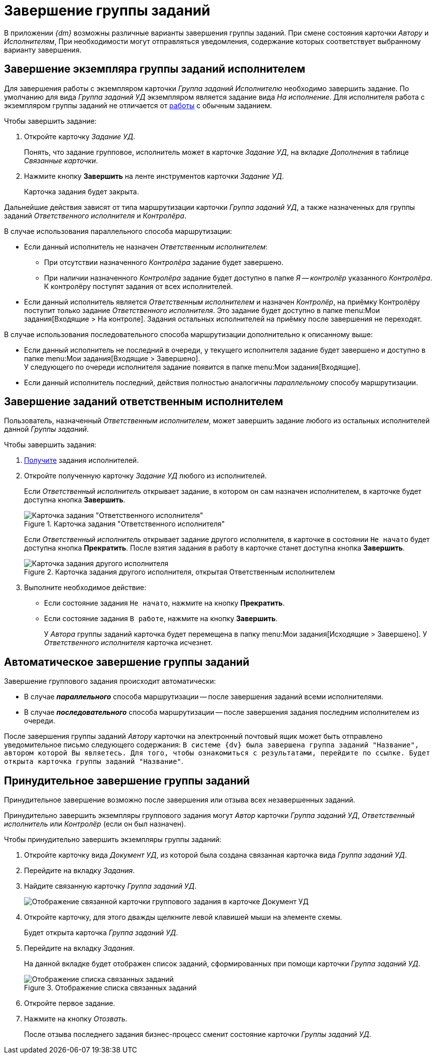 = Завершение группы заданий

В приложении _{dm}_ возможны различные варианты завершения группы заданий. При смене состояния карточки _Автору_ и _Исполнителям_, При необходимости могут отправляться уведомления, содержание которых соответствует выбранному варианту завершения.

[#by-performer]
== Завершение экземпляра группы заданий исполнителем

Для завершения работы с экземпляром карточки _Группа заданий_ _Исполнителю_ необходимо завершить задание. По умолчанию для вида _Группа заданий УД_ экземпляром является задание вида _На исполнение_. Для исполнителя работа с экземпляром группы заданий не отличается от xref:tasks/receive.adoc[работы] с обычным заданием.

.Чтобы завершить задание:
. Откройте карточку _Задание УД_.
+
Понять, что задание групповое, исполнитель может в карточке _Задание УД_, на вкладке _Дополнения_ в таблице _Связанные карточки_.
+
. Нажмите кнопку *Завершить* на ленте инструментов карточки _Задание УД_.
+
Карточка задания будет закрыта.

Дальнейшие действия зависят от типа маршрутизации карточки _Группа заданий УД_, а также назначенных для группы заданий _Ответственного исполнителя_ и _Контролёра_.

.В случае использования параллельного способа маршрутизации:
* Если данный исполнитель не назначен _Ответственным исполнителем_:
** При отсутствии назначенного _Контролёра_ задание будет завершено.
** При наличии назначенного _Контролёра_ задание будет доступно в папке _Я -- контролёр_ указанного _Контролёра_. К контролёру поступят задания от всех исполнителей.
* Если данный исполнитель является _Ответственным исполнителем_ и назначен _Контролёр_, на приёмку Контролёру поступит только задание _Ответственного исполнителя_. Это задание будет доступно в папке menu:Мои задания[Входящие > На контроле]. Задания остальных исполнителей на приёмку после завершения не переходят.

.В случае использования последовательного способа маршрутизации дополнительно к описанному выше:
* Если данный исполнитель не последний в очереди, у текущего исполнителя задание будет завершено и доступно в папке menu:Мои задания[Входящие > Завершено]. +
У следующего по очереди исполнителя задание появится в папке menu:Мои задания[Входящие].
+
* Если данный исполнитель последний, действия полностью аналогичны _параллельному_ способу маршрутизации.

[#by-responsible]
== Завершение заданий ответственным исполнителем

Пользователь, назначенный _Ответственным исполнителем_, может завершить задание любого из остальных исполнителей данной _Группы заданий_.

.Чтобы завершить задания:
. xref:tasks/receive-responsible.adoc[Получите] задания исполнителей.
. Откройте полученную карточку _Задание УД_ любого из исполнителей.
+
Если _Ответственный исполнитель_ открывает задание, в котором он сам назначен исполнителем, в карточке будет доступна кнопка *Завершить*.
+
.Карточка задания "Ответственного исполнителя"
image::task-card-responsible.png[Карточка задания "Ответственного исполнителя"]
+
Если _Ответственный исполнитель_ открывает задание другого исполнителя, в карточке в состоянии `Не начато` будет доступна кнопка *Прекратить*. После взятия задания в работу в карточке станет доступна кнопка *Завершить*.
+
.Карточка задания другого исполнителя, открытая Ответственным исполнителем
image::open-responsible.png[Карточка задания другого исполнителя, открытая Ответственным исполнителем]
+
. Выполните необходимое действие:
+
* Если состояние задания `Не начато`, нажмите на кнопку *Прекратить*.
* Если состояние задания `В работе`, нажмите на кнопку *Завершить*.
+
У _Автора_ группы заданий карточка будет перемещена в папку menu:Мои задания[Исходящие > Завершено]. У _Ответственного исполнителя_ карточка исчезнет.

[#automatic]
== Автоматическое завершение группы заданий

.Завершение группового задания происходит автоматически:
* В случае *_параллельного_* способа маршрутизации -- после завершения заданий всеми исполнителями.
* В случае *_последовательного_* способа маршрутизации -- после завершения задания последним исполнителем из очереди.

После завершения группы заданий _Автору_ карточки на электронный почтовый ящик может быть отправлено уведомительное письмо следующего содержания: `В системе {dv} была завершена группа заданий "Название", автором которой Вы являетесь. Для того, чтобы ознакомиться с результатами, перейдите по ссылке. Будет открыта карточка группы заданий "Название"`.

[#force]
== Принудительное завершение группы заданий

Принудительное завершение возможно после завершения или отзыва всех незавершенных заданий.

Принудительно завершить экземпляры группового задания могут _Автор_ карточки _Группа заданий УД_, _Ответственный исполнитель_ или _Контролёр_ (если он был назначен).

.Чтобы принудительно завершить экземпляры группы заданий:
. Откройте карточку вида _Документ УД_, из которой была создана связанная карточка вида _Группа заданий УД_.
. Перейдите на вкладку _Задания_.
. Найдите связанную карточку _Группа заданий УД_.
+
image::group-linked-doc.png[Отображение связанной карточки группового задания в карточке Документ УД]
+
. Откройте карточку, для этого дважды щелкните левой клавишей мыши на элементе схемы.
+
Будет открыта карточка _Группа заданий УД_.
+
. Перейдите на вкладку _Задания_.
+
На данной вкладке будет отображен список заданий, сформированных при помощи карточки _Группа заданий УД_.
+
.Отображение списка связанных заданий
image::group-linked-tasks.png[Отображение списка связанных заданий]
+
. Откройте первое задание.
. Нажмите на кнопку _Отозвать_.
+
После отзыва последнего задания бизнес-процесс сменит состояние карточки _Группы заданий УД_.
